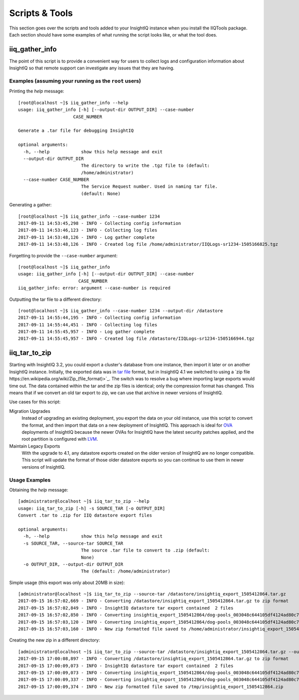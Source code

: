 ***************
Scripts & Tools
***************

This section goes over the scripts and tools added to your InsightIQ
instance when you install the IIQTools package. Each section should have some
examples of what running the script looks like, or what the tool does.


iiq_gather_info
===============

The point of this script is to provide a convenient way for users to collect
logs and configuration information about InsightIQ so that remote support can
investigate any issues that they are having.

Examples (assuming your running as the ``root`` users)
------------------------------------------------------

Printing the *help* message::

  [root@localhost ~]$ iiq_gather_info --help
  usage: iiq_gather_info [-h] [--output-dir OUTPUT_DIR] --case-number
                       CASE_NUMBER

  Generate a .tar file for debugging InsightIQ

  optional arguments:
    -h, --help            show this help message and exit
    --output-dir OUTPUT_DIR
                          The directory to write the .tgz file to (default:
                          /home/administrator)
    --case-number CASE_NUMBER
                          The Service Request number. Used in naming tar file.
                          (default: None)

Generating a gather::

  [root@localhost ~]$ iiq_gather_info --case-number 1234
  2017-09-11 14:53:45,298 - INFO - Collecting config information
  2017-09-11 14:53:46,123 - INFO - Collecting log files
  2017-09-11 14:53:48,126 - INFO - Log gather complete
  2017-09-11 14:53:48,126 - INFO - Created log file /home/administrator/IIQLogs-sr1234-1505166825.tgz


Forgetting to provide the ``--case-number`` argument::

  [root@localhost ~]$ iiq_gather_info
  usage: iiq_gather_info [-h] [--output-dir OUTPUT_DIR] --case-number
                         CASE_NUMBER
  iiq_gather_info: error: argument --case-number is required


Outputting the tar file to a different directory::

  [root@localhost ~]$ iiq_gather_info --case-number 1234 --output-dir /datastore
  2017-09-11 14:55:44,195 - INFO - Collecting config information
  2017-09-11 14:55:44,451 - INFO - Collecting log files
  2017-09-11 14:55:45,957 - INFO - Log gather complete
  2017-09-11 14:55:45,957 - INFO - Created log file /datastore/IIQLogs-sr1234-1505166944.tgz


iiq_tar_to_zip
==============

Starting with InsightIQ 3.2, you could export a cluster's database from one instance,
then import it later or on another InsightIQ instance. Initially, the exported
data was in `tar file <https://en.wikipedia.org/wiki/Tar_(computing)>`_ format, but in InsightIQ 4.1
we switched to using a `zip file https://en.wikipedia.org/wiki/Zip_(file_format)>`_. The switch was to
resolve a bug where importing large exports would time out. The data contained
within the tar and the zip files is identical; only the compression format has changed.
This means that if we convert an old tar export to zip, we can use that archive
in newer versions of InsightIQ.

Use cases for this script:

Migration Upgrades
  Instead of upgrading an existing deployment, you export the data on your old
  instance, use this script to convert the format, and then import that data
  on a new deployment of InsightIQ. This approach is ideal for `OVA <https://en.wikipedia.org/wiki/Virtual_appliance>`_
  deployments of InsightIQ because the newer OVAs for InsightIQ have the latest
  security patches applied, and the root partition is configured with `LVM <https://en.wikipedia.org/wiki/Logical_Volume_Manager_(Linux)>`_.

Maintain Legacy Exports
  With the upgrade to 4.1, any datastore exports created on the older version
  of InsightIQ are no longer compatible. This script will update the format
  of those older datastore exports so you can continue to use them in newer
  versions of InsightIQ.


Usage Examples
--------------

Obtaining the *help* message::

  [administrator@localhost ~]$ iiq_tar_to_zip --help
  usage: iiq_tar_to_zip [-h] -s SOURCE_TAR [-o OUTPUT_DIR]
  Convert .tar to .zip for IIQ datastore export files

  optional arguments:
    -h, --help            show this help message and exit
    -s SOURCE_TAR, --source-tar SOURCE_TAR
                          The source .tar file to convert to .zip (default:
                          None)
    -o OUTPUT_DIR, --output-dir OUTPUT_DIR
                          The (default: /home/administrator)

Simple usage (this export was only about 20MB in size)::

  [administrator@localhost ~]$ iiq_tar_to_zip --source-tar /datastore/insightiq_export_1505412864.tar.gz
  2017-09-15 16:57:02,669 - INFO - Converting /datastore/insightiq_export_1505412864.tar.gz to zip format
  2017-09-15 16:57:02,849 - INFO - InsightIQ datastore tar export contained  2 files
  2017-09-15 16:57:02,850 - INFO - Converting insightiq_export_1505412864/dog-pools_003048c644105df4124ad80c701933e83eff.dump
  2017-09-15 16:57:03,120 - INFO - Converting insightiq_export_1505412864/dog-pools_003048c644105df4124ad80c701933e83eff_config.json
  2017-09-15 16:57:03,160 - INFO - New zip formatted file saved to /home/administrator/insightiq_export_1505412864.zip

Creating the new zip in a different directory::

  [administrator@localhost ~]$ iiq_tar_to_zip --source-tar /datastore/insightiq_export_1505412864.tar.gz --output-dir /tmp
  2017-09-15 17:00:08,897 - INFO - Converting /datastore/insightiq_export_1505412864.tar.gz to zip format
  2017-09-15 17:00:09,073 - INFO - InsightIQ datastore tar export contained  2 files
  2017-09-15 17:00:09,073 - INFO - Converting insightiq_export_1505412864/dog-pools_003048c644105df4124ad80c701933e83eff.dump
  2017-09-15 17:00:09,337 - INFO - Converting insightiq_export_1505412864/dog-pools_003048c644105df4124ad80c701933e83eff_config.json
  2017-09-15 17:00:09,374 - INFO - New zip formatted file saved to /tmp/insightiq_export_1505412864.zip

